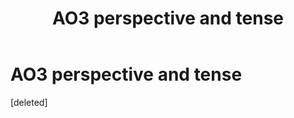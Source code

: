 #+TITLE: AO3 perspective and tense

* AO3 perspective and tense
:PROPERTIES:
:Score: 1
:DateUnix: 1612163200.0
:DateShort: 2021-Feb-01
:FlairText: Discussion
:END:
[deleted]

